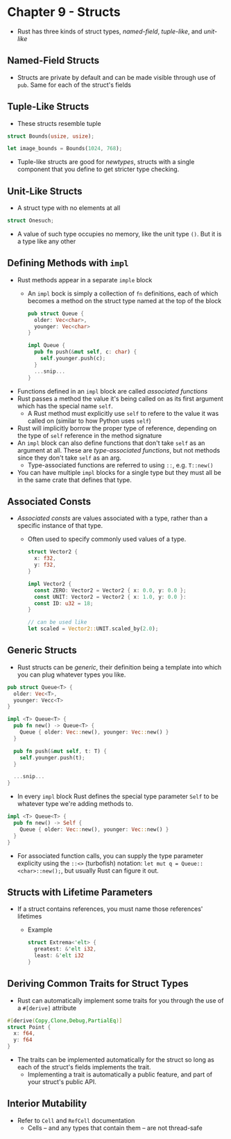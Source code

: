 * Chapter 9 - Structs
- Rust has three kinds of struct types, /named-field/, /tuple-like/, and /unit-like/
** Named-Field Structs
- Structs are private by default and can be made visible through use of ~pub~. Same for each of the struct's fields
** Tuple-Like Structs
- These structs resemble tuple
#+begin_src rust
  struct Bounds(usize, usize);

  let image_bounds = Bounds(1024, 768);
#+end_src
- Tuple-like structs are good for /newtypes/, structs with a single component that you define to get stricter type checking.
** Unit-Like Structs
- A struct type with no elements at all
#+begin_src rust
struct Onesuch;
#+end_src
- A value of such type occupies no memory, like the unit type ~()~. But it is a type like any other
** Defining Methods with ~impl~
- Rust methods appear in a separate ~imple~ block
  - An ~impl~ bock is simply a collection of ~fn~ definitions, each of which becomes a method on the struct type named at the top of the block
    #+begin_src rust
    pub struct Queue {
      older: Vec<char>,
      younger: Vec<char>
    }

    impl Queue {
      pub fn push(&mut self, c: char) {
        self.younger.push(c);
      }
      ...snip...
    }
    #+end_src
- Functions defined in an ~impl~ block are called /associated functions/
- Rust passes a method the value it's being called on as its first argument which has the special name ~self~.
  - A Rust method must explicitly use ~self~ to refere to the value it was called on (similar to how Python uses ~self~)
- Rust will implicitly borrow the proper type of reference, depending on the type of ~self~ reference in the method signature
- An ~impl~ block can also define functions that don't take ~self~ as an argument at all. These are /type-associated functions/, but not methods since they don't take ~self~ as an arg.
  - Type-associated functions are referred to using ~::~, e.g. ~T::new()~
- You can have multiple ~impl~ blocks for a single type but they must all be in the same crate that defines that type.
** Associated Consts
- /Associated consts/ are values associated with a type, rather than a specific instance of that type.
  - Often used to specify commonly used values of a type.
    #+begin_src rust
    struct Vector2 {
      x: f32,
      y: f32,
    }

    impl Vector2 {
      const ZERO: Vector2 = Vector2 { x: 0.0, y: 0.0 };
      const UNIT: Vector2 = Vector2 { x: 1.0, y: 0.0 }:
      const ID: u32 = 18;
    }

    // can be used like
    let scaled = Vector2::UNIT.scaled_by(2.0);
    #+end_src
** Generic Structs
- Rust structs can be /generic/, their definition being a template into which you can plug whatever types you like.
#+begin_src rust
  pub struct Queue<T> {
    older: Vec<T>,
    younger: Vecc<T>
  }

  impl <T> Queue<T> {
    pub fn new() -> Queue<T> {
      Queue { older: Vec::new(), younger: Vec::new() }
    }

    pub fn push(&mut self, t: T) {
      self.younger.push(t);
    }

    ...snip...
  }
#+end_src
- In every ~impl~ block Rust defines the special type parameter ~Self~ to be whatever type we're adding methods to.
#+begin_src rust
  impl <T> Queue<T> {
    pub fn new() -> Self {
      Queue { older: Vec::new(), younger: Vec::new() }
    }
  }
#+end_src
- For associated function calls, you can supply the type parameter explicity using the ~::<>~ (turbofish) notation: ~let mut q = Queue::<char>::new();~, but usually Rust can figure it out.
** Structs with Lifetime Parameters
- If a struct contains references, you must name those references' lifetimes
  - Example
    #+begin_src rust
    struct Extrema<'elt> {
      greatest: &'elt i32,
      least: &'elt i32
    }
    #+end_src
** Deriving Common Traits for Struct Types
- Rust can automatically implement some traits for you through the use of a ~#[derive]~ attribute
#+begin_src rust
  #[derive(Copy,Clone,Debug,PartialEq)]
  struct Point {
    x: f64,
    y: f64
  }
#+end_src
- The traits can be implemented automatically for the struct so long as each of the struct's fields implements the trait.
  - Implementing a trait is automatically a public feature, and part of your struct's public API.
** Interior Mutability
- Refer to ~Cell~ and ~RefCell~ documentation
  - Cells -- and any types that contain them -- are not thread-safe
